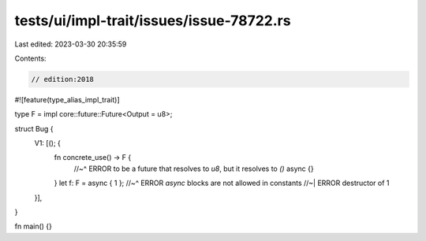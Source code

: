 tests/ui/impl-trait/issues/issue-78722.rs
=========================================

Last edited: 2023-03-30 20:35:59

Contents:

.. code-block:: rs

    // edition:2018

#![feature(type_alias_impl_trait)]

type F = impl core::future::Future<Output = u8>;

struct Bug {
    V1: [(); {
        fn concrete_use() -> F {
            //~^ ERROR to be a future that resolves to `u8`, but it resolves to `()`
            async {}
        }
        let f: F = async { 1 };
        //~^ ERROR `async` blocks are not allowed in constants
        //~| ERROR destructor of
        1
    }],
}

fn main() {}


